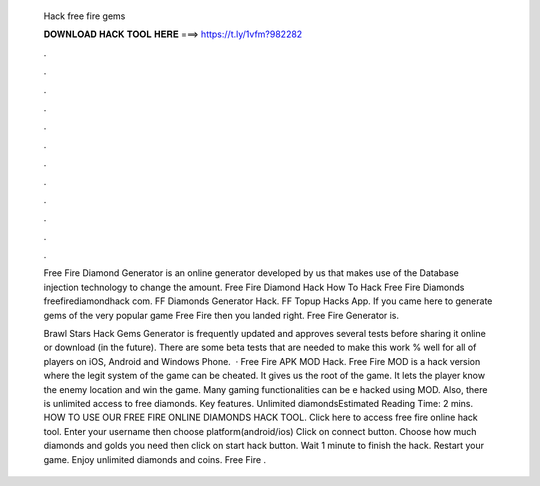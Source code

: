   Hack free fire gems
  
  
  
  𝐃𝐎𝐖𝐍𝐋𝐎𝐀𝐃 𝐇𝐀𝐂𝐊 𝐓𝐎𝐎𝐋 𝐇𝐄𝐑𝐄 ===> https://t.ly/1vfm?982282
  
  
  
  .
  
  
  
  .
  
  
  
  .
  
  
  
  .
  
  
  
  .
  
  
  
  .
  
  
  
  .
  
  
  
  .
  
  
  
  .
  
  
  
  .
  
  
  
  .
  
  
  
  .
  
  Free Fire Diamond Generator is an online generator developed by us that makes use of the Database injection technology to change the amount. Free Fire Diamond Hack How To Hack Free Fire Diamonds freefirediamondhack com. FF Diamonds Generator Hack. FF Topup Hacks App. If you came here to generate gems of the very popular game Free Fire then you landed right. Free Fire Generator is.
  
  Brawl Stars Hack Gems Generator is frequently updated and approves several tests before sharing it online or download (in the future). There are some beta tests that are needed to make this work % well for all of players on iOS, Android and Windows Phone.  · Free Fire APK MOD Hack. Free Fire MOD is a hack version where the legit system of the game can be cheated. It gives us the root of the game. It lets the player know the enemy location and win the game. Many gaming functionalities can be e hacked using MOD. Also, there is unlimited access to free diamonds. Key features. Unlimited diamondsEstimated Reading Time: 2 mins. HOW TO USE OUR FREE FIRE ONLINE DIAMONDS HACK TOOL. Click here to access free fire online hack tool. Enter your username then choose platform(android/ios) Click on connect button. Choose how much diamonds and golds you need then click on start hack button. Wait 1 minute to finish the hack. Restart your game. Enjoy unlimited diamonds and coins. Free Fire .
